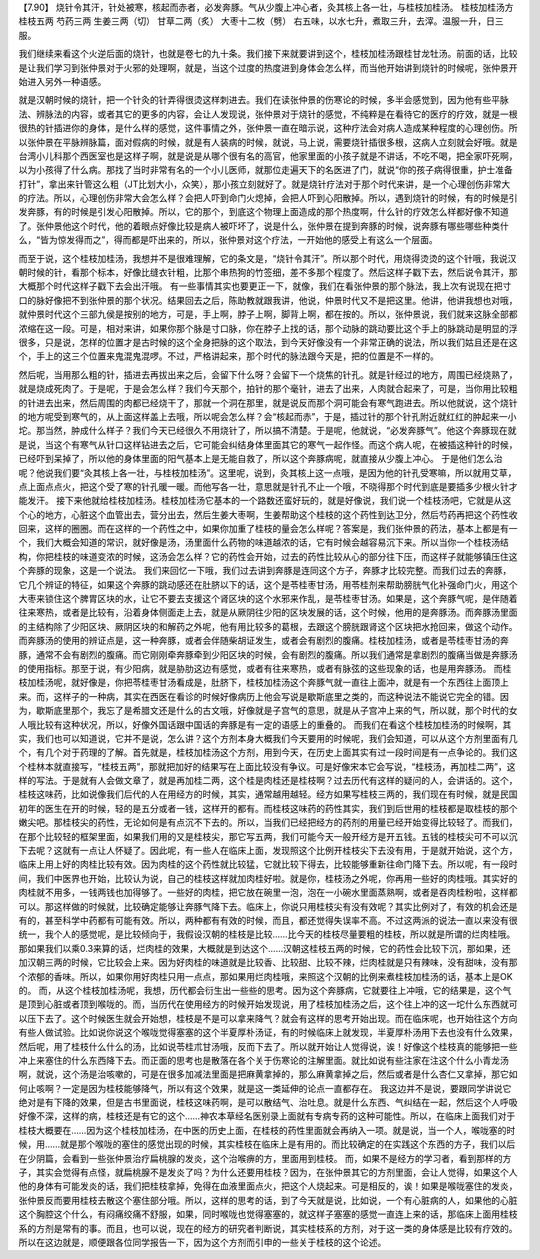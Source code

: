 【7.90】 烧针令其汗，针处被寒，核起而赤者，必发奔豚。气从少腹上冲心者，灸其核上各一壮，与桂枝加桂汤。
桂枝加桂汤方
桂枝五两   芍药三两   生姜三两（切）  甘草二两（炙）  大枣十二枚（劈）
右五味，以水七升，煮取三升，去滓。温服一升，日三服。

我们继续来看这个火逆后面的烧针，也就是卷七的九十条。我们接下来就要讲到这个，桂枝加桂汤跟桂甘龙牡汤。前面的话，比较是让我们学习到张仲景对于火邪的处理啊，就是，当这个过度的热度进到身体会怎么样，而当他开始讲到烧针的时候呢，张仲景开始进入另外一种语感。

就是汉朝时候的烧针，把一个针灸的针弄得很烫这样刺进去。我们在读张仲景的伤寒论的时候，多半会感觉到，因为他有些平脉法、辨脉法的内容，或者其它的更多的内容，会让人发现说，张仲景对于烧针的感觉，不纯粹是在看待它的医疗的疗效，就是一根很热的针插进你的身体，是什么样的感觉，这件事情之外，张仲景一直在暗示说，这种疗法会对病人造成某种程度的心理创伤。所以张仲景在平脉辨脉篇，面对假病的时候，就是有人装病的时候，就说，马上说，需要烧针插很多根，这病人立刻就会好哦。就是台湾小儿科那个西医室也是这样子啊，就是说是从哪个很有名的高官，他家里面的小孩子就是不讲话，不吃不喝，把全家吓死啊，以为小孩得了什么病。那找了当时非常有名的一个小儿医师，就那位走遍天下的名医进了门，就说“你的孩子病得很重，护士准备打针”，拿出来针管这么粗（JT比划大小，众笑），那小孩立刻就好了。就是烧针疗法对于那个时代来讲，是一个心理创伤非常大的疗法。所以，心理创伤非常大会怎么样？会把人吓到命门火熄掉，会把人吓到心阳散掉。所以，遇到烧针的时候，有的时候是引发奔豚，有的时候是引发心阳散掉。所以，它的那个，到底这个物理上面造成的那个热度啊，什么针的疗效怎么样都好像不知道了。张仲景他这个时代，他的着眼点好像比较是病人被吓坏了，说是什么，张仲景在提到奔豚的时候，说奔豚有哪些哪些种类什么，“皆为惊发得而之”，得而都是吓出来的，所以，张仲景对这个疗法，一开始他的感受上有这么一个层面。

而至于说，这个桂枝加桂汤，我想并不是很难理解，它的条文是，“烧针令其汗”。所以那个时代，用烧得烫烫的这个针哦，我说汉朝时候的针，看那个标本，好像比缝衣针粗，比那个串热狗的竹签细，差不多那个程度了。然后这样子戳下去，然后说令其汗，那大概那个时代这样子戳下去会出汗哦。
有一些事情其实也要更正一下，就像，我们在看张仲景的那个脉法，我上次有说现在把寸口的脉好像把不到张仲景的那个状况。结果回去之后，陈助教就跟我讲，他说，仲景时代又不是把这里。他讲，他讲我想也对哦，就仲景时代这个三部九侯是按别的地方，可是，手上啊，脖子上啊，脚背上啊，都在按的。所以，张仲景说，我们就来这脉全部都浓缩在这一段。可是，相对来讲，如果你那个脉是寸口脉，你在脖子上找的话，那个动脉的跳动要比这个手上的脉跳动是明显的浮很多，只是说，怎样的位置才是古时候的这个全身把脉的这个取法，到今天好像没有一个非常正确的说法，所以我们姑且还是在这个，手上的这三个位置来鬼混鬼混啰。不过，严格讲起来，那个时代的脉法跟今天是，把的位置是不一样的。

然后呢，当用那么粗的针，插进去再拔出来之后，会留下什么呀？会留下一个烧焦的针孔。就是针经过的地方，周围已经烧熟了，就是烧成死肉了。于是呢，于是会怎么样？我们今天那个，拍针的那个毫针，进去了出来，人肉就合起来了，可是，当你用比较粗的针进去出来，然后周围的肉都已经烧干了，那就一个洞在那里，就是说反而那个洞可能会有寒气跑进去。所以他就说，这个烧针的地方呢受到寒气的，从上面这样盖上去哦，所以呢会怎么样？会“核起而赤”，于是，插过针的那个针孔附近就红红的肿起来一小坨。那当然，肿成什么样子？我们今天已经很久不用烧针了，所以搞不清楚。于是呢，他就说，“必发奔豚气”。他这个奔豚现在就是说，当这个有寒气从针口这样钻进去之后，它可能会纠结身体里面其它的寒气一起作怪。而这个病人呢，在被插这种针的时候，已经吓到呆掉了，所以他的身体里面的阳气基本上是无能自救了，所以这个奔豚病呢，就直接从少腹上冲心。
于是他们怎么治呢？他说我们要“灸其核上各一壮，与桂枝加桂汤”。这里呢，说到，灸其核上这一点哦，是因为他的针孔受寒嘛，所以就用艾草，点上面点点火，把这个受了寒的针孔暖一暖。而他写各一壮，意思就是针孔不止一个哦，不晓得那个时代到底是要插多少根火针才能发汗。
接下来他就给桂枝加桂汤。桂枝加桂汤它基本的一个路数还蛮好玩的，就是好像说，我们说一个桂枝汤吧，它就是从这个心的地方，心脏这个血管出去，营分出去，然后生姜大枣啊，生姜帮助这个桂枝的这个药性到达卫分，然后芍药再把这个药性收回来，这样的圈圈。而在这样的一个药性之中，如果你加重了桂枝的量会怎么样呢？答案是，我们张仲景的药法，基本上都是有一个，我们大概会知道的常识，就好像是汤，汤里面什么药物的味道越浓的话，它有时候会越容易沉下来。所以当你一个桂枝汤结构，你把桂枝的味道变浓的时候，这汤会怎么样？它的药性会开始，过去的药性比较从心的部分往下压，而这样子就能够镇压住这个奔豚的现象，这是一个说法。
我们来回忆一下哦，我们过去讲到奔豚是连同这个方子，奔豚才比较完整。而我们过去的奔豚，它几个辨证的特征，如果这个奔豚的跳动感还在肚脐以下的话，这个是苓桂枣甘汤，用苓桂剂来帮助膀胱气化补强命门火，用这个大枣来锁住这个脾胃区块的水，让它不要去支援这个肾区块的这个水邪来作乱，是苓桂枣甘汤。如果是，这个奔豚气呢，是伴随着往来寒热，或者是比较有，沿着身体侧面走上去，就是从厥阴往少阳的区块发展的话，这个时候，他用的是奔豚汤。而奔豚汤里面的主结构除了少阳区块、厥阴区块的和解药之外呢，他有用比较多的葛根，去跟这个膀胱跟肾这个区块把水抢回来，做这个动作。而奔豚汤的使用的辨证点是，这一种奔豚，或者会伴随柴胡证发生，或者会有剧烈的腹痛。桂枝加桂汤，或者是苓桂枣甘汤的奔豚，通常不会有剧烈的腹痛。而它刚刚牵奔豚牵到少阳区块的时候，会有剧烈的腹痛。所以我们通常是拿剧烈的腹痛当做是奔豚汤的使用指标。那至于说，有少阳病，就是胁肋这边有感觉，或者有往来寒热，或者有脉弦的这些现象的话，也是用奔豚汤。
而桂枝加桂汤呢，就好像是，你把苓桂枣甘汤看成是，肚脐下，桂枝加桂汤这个奔豚气就一直往上面冲，就是有一个东西往上面顶上来。而，这样子的一种病，其实在西医在看诊的时候好像病历上他会写说是歇斯底里之类的，而这种说法不能说它完全的错。因为，歇斯底里那个，我忘了是希腊文还是什么的古文哦，好像就是子宫气的意思，就是从子宫冲上来的气，所以就，那个时代的女人哦比较有这种状况，所以，好像外国话跟中国话的奔豚是有一定的语感上的重叠的。
而我们在看这个桂枝加桂汤的时候啊，其实，我们也可以知道说，它并不是说，怎么讲？这个方剂本身大概我们今天要用的时候呢，我们会知道，可以从这个方剂里面有几个，有几个对于药理的了解。首先就是，桂枝加桂汤这个方剂，用到今天，在历史上面其实有过一段时间是有一点争论的。我们这个桂林本就直接写，“桂枝五两”，那就把加好的结果写在上面比较没有争议。可是好像宋本它会写说，“桂枝汤，再加桂二两”，这样的写法。于是就有人会做文章了，就是再加桂二两，这个桂是肉桂还是桂枝啊？过去历代有这样的疑问的人，会讲话的。这个，桂枝这味药，比如说像我们后代的人在用经方的时候，其实，通常越用越轻。经方如果写桂枝三两的，我们现在有时候，就是民国初年的医生在开的时候，轻的是五分或者一钱，这样开的都有。而桂枝这味药的药性其实，我们到后世用的桂枝都是取桂枝的那个嫩尖吧。那桂枝尖的药性，无论如何是有点沉不下去的。所以，当我们已经把经方的药剂的用量已经开始变得比较轻了。而我们，在那个比较轻的框架里面，如果我们用的又是桂枝尖，那它写五两，我们可能今天一般开经方是开五钱。五钱的桂枝尖可不可以沉下去呢？这就有一点让人怀疑了。因此呢，有一些人在临床上面，发现照这个比例开桂枝尖下去没有用，于是就开始说，这个方，临床上用上好的肉桂比较有效。因为肉桂的这个药性就比较猛，它就比较下得去，比较能够重新往命门降下去。所以呢，有一段时间，我们中医界也开始，比较认为说，自己的桂枝这样就加肉桂好啦。就是你，桂枝汤之外呢，你再用一些好的肉桂哦。其实好的肉桂就不用多，一钱两钱也加得够了。一些好的肉桂，把它放在碗里一泡，泡在一小碗水里面蒸熟啊，或者是吞肉桂粉啦，这样都可以。那这样做的时候就，比较确定能够让奔豚气降下去。临床上，你说只用桂枝尖有没有效呢？其实比例对了，有效的机会还是有的，甚至科学中药都有可能有效。所以，两种都有有效的时候，而且，都还觉得失误率不高。不过这两派的说法一直以来没有很统一，我个人的感觉呢，是比较倾向于，我假设汉朝的桂枝是比较……比今天的桂枝尽量要粗的桂枝，所以就是所谓的烂肉桂哦。那如果我们以乘0.3来算的话，烂肉桂的效果，大概就是到达这个……汉朝这桂枝五两的时候，它的药性会比较下沉，那如果，还加汉朝三两的时候，它比较会上来。因为好肉桂的味道就是比较香、比较甜、比较不辣，烂肉桂就是只有辣味，没有甜味，没有那个浓郁的香味。所以，如果你用好肉桂只用一点点，那如果用烂肉桂哦，来照这个汉朝的比例来煮桂枝加桂汤的话，基本上是OK的。
而，从这个桂枝加桂汤呢，我想，历代都会衍生出一些些的思考。因为这个奔豚病，它就要往上冲哦，它的结果是，这个气是顶到心脏或者顶到喉咙的。而，当历代在使用经方的时候开始发现说，用了桂枝加桂汤之后，这个往上冲的这一坨什么东西就可以压下去了。这个时候医生就会开始想，桂枝是不是可以拿来降气？就会有这样的思考开始出现。而在临床呢，也开始往这个方向有些人做试验。比如说你说这个喉咙觉得塞塞的这个半夏厚朴汤证，有的时候临床上就发现，半夏厚朴汤用下去也没有什么效果，然后呢，用了桂枝什么什么的汤，比如说苓桂朮甘汤哦，反而下去了。所以就开始让人觉得说，诶！好像这个桂枝真的能够把一些冲上来塞住的什么东西降下去。而正面的思考也是散落在各个关于伤寒论的注解里面。就比如说有些注家在注这个什么小青龙汤啊，就说，这个汤是治咳嗽的，可是在很多加减法里面是把麻黄拿掉的，那么麻黄拿掉之后，然后或者是什么杏仁又拿掉，那它如何止咳啊？一定是因为桂枝能够降气，所以有这个效果，就是这一类延伸的论点一直都存在。
我这边并不是说，要跟同学讲说它绝对是有下降的效果，但是古书里面说，桂枝这味药啊，是可以散结气、治吐息。就是什么东西、气纠结在一起，然后这个人呼吸好像不深，这样的病，桂枝还是有它的这个……神农本草经名医别录上面就有专病专药的这种可能性。所以，在临床上面我们对于桂枝大概要在……因为这个桂枝加桂汤，在中医的历史上面，在桂枝的药性里面就会再纳入一项。就是说，当一个人，喉咙塞的时候，用……就是那个喉咙的塞住的感觉出现的时候，其实桂枝在临床上是有用的。而比较确定的在实践这个东西的方子，我们以后在少阴篇，会看到一些张仲景治疗扁桃腺的发炎，这个治喉痹的方，里面用到桂枝。
而，如果不是经方的学习者，看到那样的方子，其实会觉得有点怪，就扁桃腺不是发炎了吗？为什么还要用桂枝？因为，在张仲景其它的方剂里面，会让人觉得，如果这个人他的身体有可能发炎的话，我们把桂枝拿掉，免得在血液里面点火，把这个人烧起来。可是相反的，诶！如果是喉咙塞住的发炎，张仲景反而要用桂枝去散这个塞住部分哦。所以，这样的思考的话，到了今天就是说，比如说，一个有心脏病的人，如果他的心脏这个胸腔这个什么，有闷痛绞痛不舒服，如果，同时喉咙也觉得塞塞的，就这样子塞塞的感觉一直连上来的话，那临床上面用桂枝系的方剂是常有的事。而且，也可以说，现在的经方的研究者判断说，其实桂枝系的方剂，对于这一类的身体感是比较有疗效的。所以在这边就是，顺便跟各位同学报告一下，因为这个方剂而引申的一些关于桂枝的这个论述。
